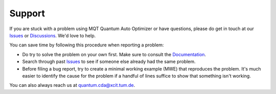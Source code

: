 Support
=======

If you are stuck with a problem using MQT Quantum Auto Optimizer or have questions, please do get in touch at our `Issues <https://github.com/cda-tum/mqt-qao/issues>`_ or `Discussions <https://github.com/cda-tum/mqt-qao/discussions>`_. We'd love to help.

You can save time by following this procedure when reporting a problem:

- Do try to solve the problem on your own first. Make sure to consult the `Documentation <https://mqt.readthedocs.io/projects/qao>`_.
- Search through past `Issues <https://github.com/cda-tum/mqt-qao/issues>`_ to see if someone else already had the same problem.
- Before filing a bug report, try to create a minimal working example (MWE) that reproduces the problem. It's much easier to identify the cause for the problem if a handful of lines suffice to show that something isn't working.

You can also always reach us at `quantum.cda@xcit.tum.de <mailto:quantum.cda@xcit.tum.de>`_.
